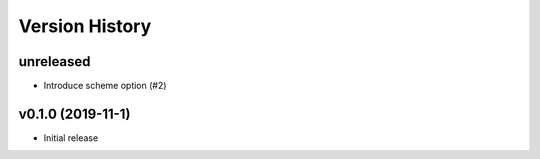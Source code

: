 Version History
===============

unreleased
----------

* Introduce scheme option (#2)


v0.1.0 (2019-11-1)
------------------

* Initial release
